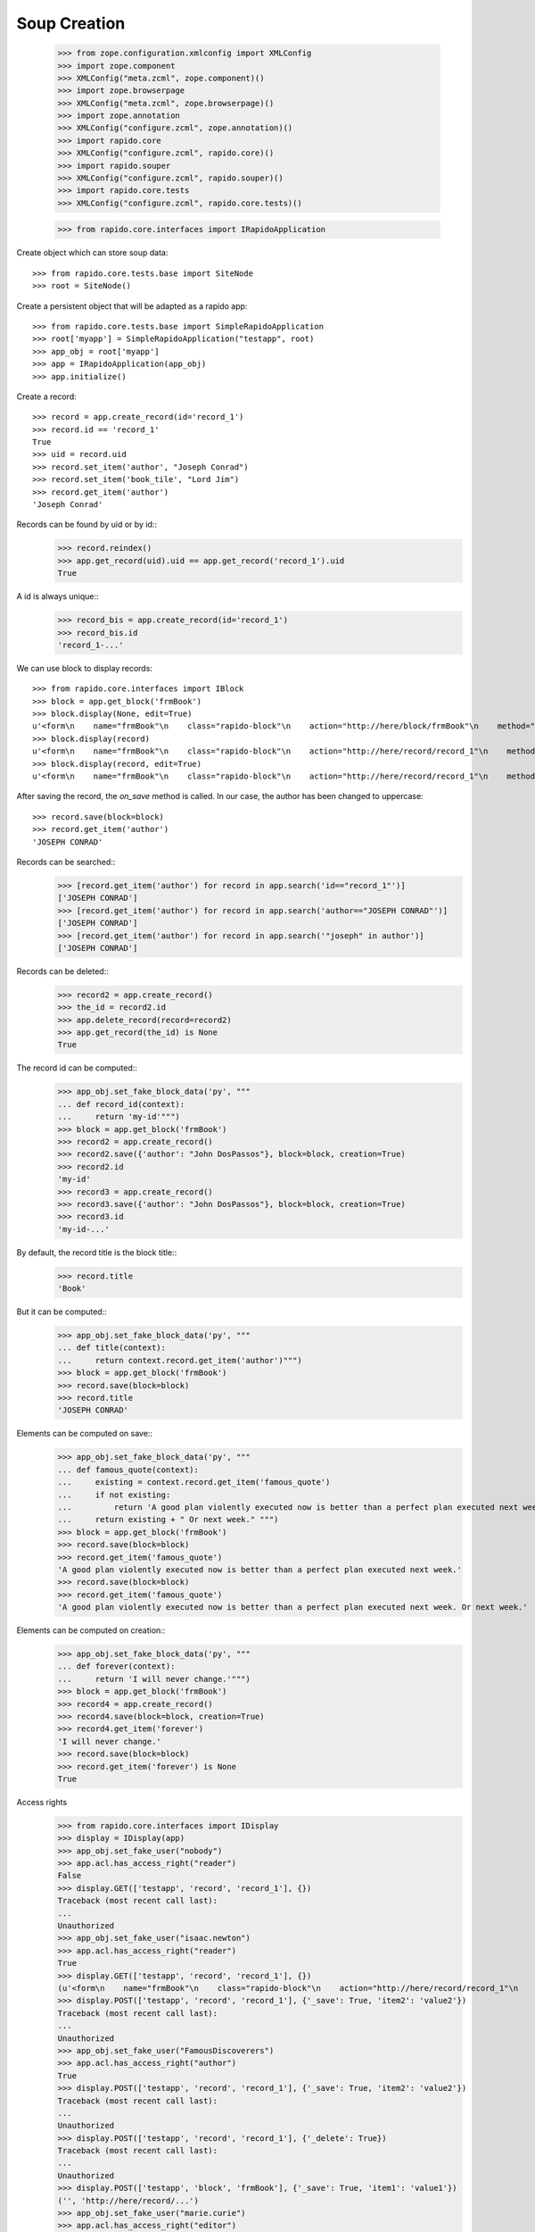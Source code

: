 Soup Creation
=============

    >>> from zope.configuration.xmlconfig import XMLConfig
    >>> import zope.component
    >>> XMLConfig("meta.zcml", zope.component)()
    >>> import zope.browserpage
    >>> XMLConfig("meta.zcml", zope.browserpage)()
    >>> import zope.annotation
    >>> XMLConfig("configure.zcml", zope.annotation)()
    >>> import rapido.core
    >>> XMLConfig("configure.zcml", rapido.core)()
    >>> import rapido.souper
    >>> XMLConfig("configure.zcml", rapido.souper)()
    >>> import rapido.core.tests
    >>> XMLConfig("configure.zcml", rapido.core.tests)()

    >>> from rapido.core.interfaces import IRapidoApplication

Create object which can store soup data::

    >>> from rapido.core.tests.base import SiteNode
    >>> root = SiteNode()

Create a persistent object that will be adapted as a rapido app::
    
    >>> from rapido.core.tests.base import SimpleRapidoApplication
    >>> root['myapp'] = SimpleRapidoApplication("testapp", root)
    >>> app_obj = root['myapp']
    >>> app = IRapidoApplication(app_obj)
    >>> app.initialize()

Create a record::

    >>> record = app.create_record(id='record_1')
    >>> record.id == 'record_1'
    True
    >>> uid = record.uid
    >>> record.set_item('author', "Joseph Conrad")
    >>> record.set_item('book_tile', "Lord Jim")
    >>> record.get_item('author')
    'Joseph Conrad'

Records can be found by uid or by id::
    >>> record.reindex()
    >>> app.get_record(uid).uid == app.get_record('record_1').uid
    True

A id is always unique::
    >>> record_bis = app.create_record(id='record_1')
    >>> record_bis.id
    'record_1-...'

We can use block to display records::

    >>> from rapido.core.interfaces import IBlock
    >>> block = app.get_block('frmBook')
    >>> block.display(None, edit=True)
    u'<form\n    name="frmBook"\n    class="rapido-block"\n    action="http://here/block/frmBook"\n    method="POST">Author: <input type="text"\n        name="author" value="Victor Hugo" />\n<footer>Powered by Rapido</footer></form>\n'
    >>> block.display(record)
    u'<form\n    name="frmBook"\n    class="rapido-block"\n    action="http://here/record/record_1"\n    method="POST">Author: Joseph Conrad\n<footer>Powered by Rapido</footer></form>\n'
    >>> block.display(record, edit=True)
    u'<form\n    name="frmBook"\n    class="rapido-block"\n    action="http://here/record/record_1"\n    method="POST">Author: <input type="text"\n        name="author" value="Joseph Conrad" />\n<footer>Powered by Rapido</footer></form>\n'

After saving the record, the `on_save` method is called. In our case, the author
has been changed to uppercase::
    >>> record.save(block=block)
    >>> record.get_item('author')
    'JOSEPH CONRAD'

Records can be searched::
    >>> [record.get_item('author') for record in app.search('id=="record_1"')]
    ['JOSEPH CONRAD']
    >>> [record.get_item('author') for record in app.search('author=="JOSEPH CONRAD"')]
    ['JOSEPH CONRAD']
    >>> [record.get_item('author') for record in app.search('"joseph" in author')]
    ['JOSEPH CONRAD']

Records can be deleted::
    >>> record2 = app.create_record()
    >>> the_id = record2.id
    >>> app.delete_record(record=record2)
    >>> app.get_record(the_id) is None
    True

The record id can be computed::
    >>> app_obj.set_fake_block_data('py', """
    ... def record_id(context):
    ...     return 'my-id'""")
    >>> block = app.get_block('frmBook')
    >>> record2 = app.create_record()
    >>> record2.save({'author': "John DosPassos"}, block=block, creation=True)
    >>> record2.id
    'my-id'
    >>> record3 = app.create_record()
    >>> record3.save({'author': "John DosPassos"}, block=block, creation=True)
    >>> record3.id
    'my-id-...'

By default, the record title is the block title::
    >>> record.title
    'Book'

But it can be computed::
    >>> app_obj.set_fake_block_data('py', """
    ... def title(context):
    ...     return context.record.get_item('author')""")
    >>> block = app.get_block('frmBook')
    >>> record.save(block=block)
    >>> record.title
    'JOSEPH CONRAD'

Elements can be computed on save::
    >>> app_obj.set_fake_block_data('py', """
    ... def famous_quote(context):
    ...     existing = context.record.get_item('famous_quote')
    ...     if not existing:
    ...         return 'A good plan violently executed now is better than a perfect plan executed next week.'
    ...     return existing + " Or next week." """)
    >>> block = app.get_block('frmBook')
    >>> record.save(block=block)
    >>> record.get_item('famous_quote')
    'A good plan violently executed now is better than a perfect plan executed next week.'
    >>> record.save(block=block)
    >>> record.get_item('famous_quote')
    'A good plan violently executed now is better than a perfect plan executed next week. Or next week.'

Elements can be computed on creation::
    >>> app_obj.set_fake_block_data('py', """
    ... def forever(context):
    ...     return 'I will never change.'""")
    >>> block = app.get_block('frmBook')
    >>> record4 = app.create_record()
    >>> record4.save(block=block, creation=True)
    >>> record4.get_item('forever')
    'I will never change.'
    >>> record.save(block=block)
    >>> record.get_item('forever') is None
    True

Access rights
    >>> from rapido.core.interfaces import IDisplay
    >>> display = IDisplay(app)
    >>> app_obj.set_fake_user("nobody")
    >>> app.acl.has_access_right("reader")
    False
    >>> display.GET(['testapp', 'record', 'record_1'], {})
    Traceback (most recent call last):
    ...
    Unauthorized
    >>> app_obj.set_fake_user("isaac.newton")
    >>> app.acl.has_access_right("reader")
    True
    >>> display.GET(['testapp', 'record', 'record_1'], {})
    (u'<form\n    name="frmBook"\n    class="rapido-block"\n    action="http://here/record/record_1"\n    method="POST">Author: JOSEPH CONRAD\n<footer>Powered by Rapido</footer></form>\n', '')
    >>> display.POST(['testapp', 'record', 'record_1'], {'_save': True, 'item2': 'value2'})
    Traceback (most recent call last):
    ...
    Unauthorized
    >>> app_obj.set_fake_user("FamousDiscoverers")
    >>> app.acl.has_access_right("author")
    True
    >>> display.POST(['testapp', 'record', 'record_1'], {'_save': True, 'item2': 'value2'})
    Traceback (most recent call last):
    ...
    Unauthorized
    >>> display.POST(['testapp', 'record', 'record_1'], {'_delete': True})
    Traceback (most recent call last):
    ...
    Unauthorized
    >>> display.POST(['testapp', 'block', 'frmBook'], {'_save': True, 'item1': 'value1'})
    ('', 'http://here/record/...')
    >>> app_obj.set_fake_user("marie.curie")
    >>> app.acl.has_access_right("editor")
    True
    >>> display.POST(['testapp', 'record', 'record_1'], {'_save': True, 'item2': 'value2'})
    (u'<form\n    name="frmBook"\n    class="rapido-block"\n    action="http://here/record/record_1"\n    method="POST">Author: JOSEPH CONRAD\n<footer>Powered by Rapido</footer></form>\n', '')
    >>> display.POST(['testapp', 'record', 'record_1'], {'_delete': True})
    ('deleted', '')
